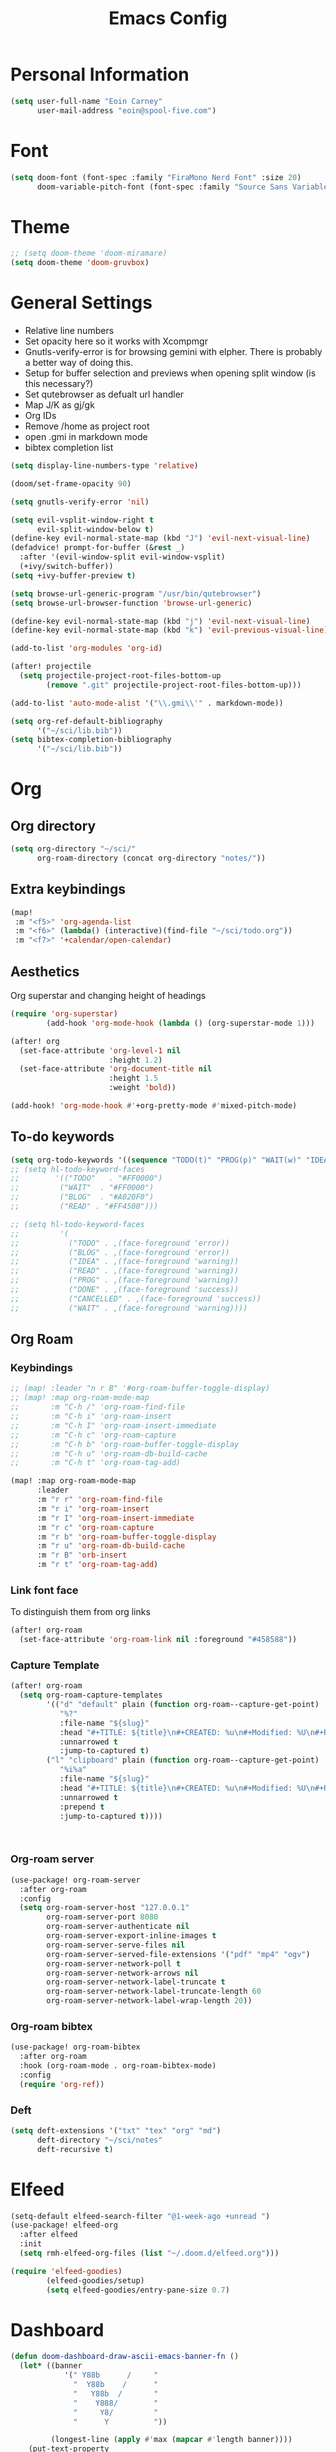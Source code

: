 #+TITLE: Emacs Config

* Personal Information
#+BEGIN_SRC emacs-lisp
(setq user-full-name "Eoin Carney"
      user-mail-address "eoin@spool-five.com")
#+END_SRC

* Font
#+BEGIN_SRC emacs-lisp
(setq doom-font (font-spec :family "FiraMono Nerd Font" :size 20)
      doom-variable-pitch-font (font-spec :family "Source Sans Variable" :size 20))
#+END_SRC
* Theme
#+BEGIN_SRC emacs-lisp
;; (setq doom-theme 'doom-miramare)
(setq doom-theme 'doom-gruvbox)
#+END_SRC
* General Settings
+ Relative line numbers
+ Set opacity here so it works with Xcompmgr
+ Gnutls-verify-error is for browsing gemini with elpher. There is probably a better way of doing this.
+ Setup for buffer selection and previews when opening split window (is this necessary?)
+ Set qutebrowser as defualt url handler
+ Map J/K as gj/gk
+ Org IDs
+ Remove /home as project root
+ open .gmi in markdown mode
+ bibtex completion list
#+BEGIN_SRC emacs-lisp
(setq display-line-numbers-type 'relative)

(doom/set-frame-opacity 90)

(setq gnutls-verify-error 'nil)

(setq evil-vsplit-window-right t
      evil-split-window-below t)
(define-key evil-normal-state-map (kbd "J") 'evil-next-visual-line)
(defadvice! prompt-for-buffer (&rest _)
  :after '(evil-window-split evil-window-vsplit)
  (+ivy/switch-buffer))
(setq +ivy-buffer-preview t)

(setq browse-url-generic-program "/usr/bin/qutebrowser")
(setq browse-url-browser-function 'browse-url-generic)

(define-key evil-normal-state-map (kbd "j") 'evil-next-visual-line)
(define-key evil-normal-state-map (kbd "k") 'evil-previous-visual-line)

(add-to-list 'org-modules 'org-id)

(after! projectile
  (setq projectile-project-root-files-bottom-up
        (remove ".git" projectile-project-root-files-bottom-up)))

(add-to-list 'auto-mode-alist '("\\.gmi\\'" . markdown-mode))

(setq org-ref-default-bibliography
      '("~/sci/lib.bib"))
(setq bibtex-completion-bibliography
      '("~/sci/lib.bib"))
#+END_SRC
* Org
** Org directory
#+BEGIN_SRC emacs-lisp
 (setq org-directory "~/sci/"
       org-roam-directory (concat org-directory "notes/"))
#+END_SRC
** Extra keybindings
#+begin_src emacs-lisp
(map!
 :m "<f5>" 'org-agenda-list
 :m "<f6>" (lambda() (interactive)(find-file "~/sci/todo.org"))
 :m "<f7>" '+calendar/open-calendar)
#+end_src
** Aesthetics
Org superstar and changing height of headings

#+BEGIN_SRC emacs-lisp
(require 'org-superstar)
        (add-hook 'org-mode-hook (lambda () (org-superstar-mode 1)))

(after! org
  (set-face-attribute 'org-level-1 nil
                      :height 1.2)
  (set-face-attribute 'org-document-title nil
                      :height 1.5
                      :weight 'bold))

(add-hook! 'org-mode-hook #'+org-pretty-mode #'mixed-pitch-mode)

#+END_SRC
** To-do keywords

#+BEGIN_SRC emacs-lisp
(setq org-todo-keywords '((sequence "TODO(t)" "PROG(p)" "WAIT(w)" "IDEA(i)" "BLOG(b)" "READ(r)" "|" "DONE(d)" "CANCELLED(c)")))
;; (setq hl-todo-keyword-faces
;;        '(("TODO"   . "#FF0000")
;;         ("WAIT"  . "#FF0000")
;;         ("BLOG"  . "#A020F0")
;;         ("READ" . "#FF4500")))

;; (setq hl-todo-keyword-faces
;;         '(
;;           ("TODO" . ,(face-foreground 'error))
;;           ("BLOG" . ,(face-foreground 'error))
;;           ("IDEA" . ,(face-foreground 'warning))
;;           ("READ" . ,(face-foreground 'warning))
;;           ("PROG" . ,(face-foreground 'warning))
;;           ("DONE" . ,(face-foreground 'success))
;;           ("CANCELLED" . ,(face-foreground 'success))
;;           ("WAIT" . ,(face-foreground 'warning))))

#+END_SRC
** Org Roam
*** Keybindings
#+begin_src emacs-lisp
;; (map! :leader "n r B" '#org-roam-buffer-toggle-display)
;; (map! :map org-roam-mode-map
;;       :m "C-h /" 'org-roam-find-file
;;       :m "C-h i" 'org-roam-insert
;;       :m "C-h I" 'org-roam-insert-immediate
;;       :m "C-h c" 'org-roam-capture
;;       :m "C-h b" 'org-roam-buffer-toggle-display
;;       :m "C-h u" 'org-roam-db-build-cache
;;       :m "C-h t" 'org-roam-tag-add)

(map! :map org-roam-mode-map
      :leader
      :m "r r" 'org-roam-find-file
      :m "r i" 'org-roam-insert
      :m "r I" 'org-roam-insert-immediate
      :m "r c" 'org-roam-capture
      :m "r b" 'org-roam-buffer-toggle-display
      :m "r u" 'org-roam-db-build-cache
      :m "r B" 'orb-insert
      :m "r t" 'org-roam-tag-add)
#+end_src

#+RESULTS:
: org-roam-tag-add

*** Link font face
To distinguish them from org links
#+begin_src emacs-lisp
(after! org-roam
  (set-face-attribute 'org-roam-link nil :foreground "#458588"))
#+end_src
*** Capture Template
#+begin_src emacs-lisp
(after! org-roam
  (setq org-roam-capture-templates
        '(("d" "default" plain (function org-roam--capture-get-point)
           "%?"
           :file-name "${slug}"
           :head "#+TITLE: ${title}\n#+CREATED: %u\n#+Modified: %U\n#+ROAM_TAGS:%^{org-roam-tags}\n\n* ${title}\n"
           :unnarrowed t
           :jump-to-captured t)
        ("l" "clipboard" plain (function org-roam--capture-get-point)
           "%i%a"
           :file-name "${slug}"
           :head "#+TITLE: ${title}\n#+CREATED: %u\n#+Modified: %U\n#+ROAM_TAGS:%^{org-roam-tags}\n\n* ${title}\n"
           :unnarrowed t
           :prepend t
           :jump-to-captured t))))



#+end_src
*** Org-roam server
#+begin_src emacs-lisp
(use-package! org-roam-server
  :after org-roam
  :config
  (setq org-roam-server-host "127.0.0.1"
        org-roam-server-port 8080
        org-roam-server-authenticate nil
        org-roam-server-export-inline-images t
        org-roam-server-serve-files nil
        org-roam-server-served-file-extensions '("pdf" "mp4" "ogv")
        org-roam-server-network-poll t
        org-roam-server-network-arrows nil
        org-roam-server-network-label-truncate t
        org-roam-server-network-label-truncate-length 60
        org-roam-server-network-label-wrap-length 20))
#+end_src
*** Org-roam bibtex
#+begin_src emacs-lisp
(use-package! org-roam-bibtex
  :after org-roam
  :hook (org-roam-mode . org-roam-bibtex-mode)
  :config
  (require 'org-ref))

#+end_src
*** Deft
#+begin_src emacs-lisp
(setq deft-extensions '("txt" "tex" "org" "md")
      deft-directory "~/sci/notes"
      deft-recursive t)
#+end_src
* Elfeed
#+BEGIN_SRC emacs-lisp
(setq-default elfeed-search-filter "@1-week-ago +unread ")
(use-package! elfeed-org
  :after elfeed
  :init
  (setq rmh-elfeed-org-files (list "~/.doom.d/elfeed.org")))

(require 'elfeed-goodies)
        (elfeed-goodies/setup)
        (setq elfeed-goodies/entry-pane-size 0.7)

#+END_SRC

* Dashboard

#+BEGIN_SRC emacs-lisp
(defun doom-dashboard-draw-ascii-emacs-banner-fn ()
  (let* ((banner
            '(" Y88b      /     "
              "  Y88b    /      "
              "   Y88b  /       "
              "    Y888/        "
              "     Y8/         "
              "      Y          "))

         (longest-line (apply #'max (mapcar #'length banner))))
    (put-text-property
     (point)
     (dolist (line banner (point))
       (insert (+doom-dashboard--center
                +doom-dashboard--width
                (concat
                 line (make-string (max 0 (- longest-line (length line)))
                                   32)))
               "\n"))
     'face 'doom-dashboard-banner)))

;; (unless (display-graphic-p) ; for some reason this messes up the graphical splash screen atm
  (setq +doom-dashboard-ascii-banner-fn #'doom-dashboard-draw-ascii-emacs-banner-fn)

(custom-set-faces!
  '(doom-dashboard-banner :foreground "slategray"))
#+END_SRC

* Mail

Outgoing mail settings. Set to use msmtp.
#+BEGIN_SRC emacs-lisp
(setq sendmail-program "/usr/bin/msmtp"
      send-mail-function 'smtpmail-send-it
      message-sendmail-f-is-evil t
      message-sendmail-extra-arguments '("--read-envelope-from")
      message-send-mail-function 'message-send-mail-with-sendmail)
#+END_SRC

* Writing mode

Things to include with zen/writerroom mode (Space-t-z/Z)
#+BEGIN_SRC emacs-lisp
(after! evil
  (evil-add-command-properties 'org-export-dispatch :repeat nil)
  (evil-add-command-properties 'org-latex-export-to-pdf :repeat nil))

;; (setq +zen-text-scale 0.8)
(map! :leader
    :m "Z" 'display-fill-column-indicator-mode
    :m "z" 'display-line-numbers-mode)

(defcustom centered-point-position 0.35
  "Percentage of screen where `centered-point-mode' keeps point."
  :type 'float)

(setq centered-point--preserve-pos nil)

(define-minor-mode centered-point-mode
  "Keep the cursor at `centered-point-position' in the window"
  :lighter " centerpoint"
  (cond (centered-point-mode (add-hook 'post-command-hook 'center-point nil t)
                             (setq centered-point--preserve-pos
                                   scroll-preserve-screen-position)
                             (setq-local scroll-preserve-screen-position 'all))
        (t (remove-hook 'post-command-hook 'center-point t)
           (setq-local scroll-preserve-screen-position
                       centered-point--preserve-pos))))


(defun center-point ()
  "Move point to the line at `centered-point-position'."
  (interactive)
  (when (eq (current-buffer) (window-buffer))
    (let ((recenter-positions (list centered-point-position)))
      (recenter-top-bottom))))

(defun centered-point-mode-on ()
  (centered-point-mode 1))

(define-globalized-minor-mode global-centered-point-mode centered-point-mode
  centered-point-mode-on)
(add-hook 'writeroom-mode-hook 'centered-point-mode)

;; (defun write-hook ()
;;   (centered-point-mode)
;;   (doom/set-frame-opacity 100)
;;   (visual-line-mode)
;;   (setq display-fill-column-indicator nil
;;         display-line-numbers nil))
;; (add-hook 'writeroom-mode-hook 'write-hook)
;; (add-hook 'text-mode-hook 'set-fill-column 67)

#+END_SRC
